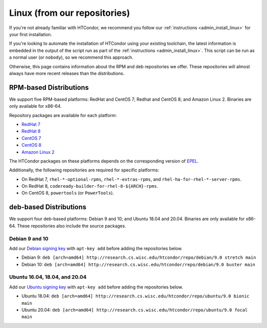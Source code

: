 .. _from_our_repos:

Linux (from our repositories)
=============================

If you're not already familiar with HTCondor, we recommend you follow our
:ref:`instructions <admin_install_linux>` for your first installation.

If you're looking to automate the installation of HTCondor using your existing
toolchain, the latest information is embedded in the output of the script run
as part of the :ref:`instructions <admin_install_linux>`.  This script can
be run as a normal user (or ``nobody``), so we recommend this approach.

Otherwise, this page contains information about the RPM and deb
repositories we offer.  These repositories will almost always have more
recent releases than the distributions.

RPM-based Distributions
-----------------------

We support five RPM-based platforms: RedHat and CentOS 7;
Redhat and CentOS 8; and Amazon Linux 2.  Binaries are only available
for x86-64.

Repository packages are available for each platform:

* `RedHat 7 <https://research.cs.wisc.edu/htcondor/repo/9.0/htcondor-release-current.el7.noarch.rpm>`_
* `RedHat 8 <https://research.cs.wisc.edu/htcondor/repo/9.0/htcondor-release-current.el8.noarch.rpm>`_
* `CentOS 7 <https://research.cs.wisc.edu/htcondor/repo/9.0/htcondor-release-current.el7.noarch.rpm>`_
* `CentOS 8 <https://research.cs.wisc.edu/htcondor/repo/9.0/htcondor-release-current.el8.noarch.rpm>`_
* `Amazon Linux 2 <https://research.cs.wisc.edu/htcondor/repo/9.0/htcondor-release-current.amzn2.noarch.rpm>`_

The HTCondor packages on these platforms depends on the corresponding
version of `EPEL <https://fedoraproject.org/wiki/EPEL>`_.

Additionally, the following repositories are required for specific platforms:

* On RedHat 7, ``rhel-*-optional-rpms``, ``rhel-*-extras-rpms``, and
  ``rhel-ha-for-rhel-*-server-rpms``.
* On RedHat 8, ``codeready-builder-for-rhel-8-${ARCH}-rpms``.
* On CentOS 8, ``powertools`` (or ``PowerTools``).

deb-based Distributions
-----------------------

We support four deb-based platforms: Debian 9 and 10; and Ubuntu 18.04
and 20.04.  Binaries are only available for x86-64.  These repositories
also include the source packages.

Debian 9 and 10
###############

Add our `Debian signing key <https://research.cs.wisc.edu/htcondor/repo/keys/HTCondor-9.0-Key>`_
with ``apt-key add`` before adding the repositories below.

* Debian 9: ``deb [arch=amd64] http://research.cs.wisc.edu/htcondor/repo/debian/9.0 stretch main``
* Debian 10: ``deb [arch=amd64] http://research.cs.wisc.edu/htcondor/repo/debian/9.0 buster main``

Ubuntu 16.04, 18.04, and 20.04
##############################

Add our `Ubuntu signing key <https://research.cs.wisc.edu/htcondor/repo/keys/HTCondor-9.0-Key>`_
with ``apt-key add`` before adding the repositories below.

* Ubuntu 18.04: ``deb [arch=amd64] http://research.cs.wisc.edu/htcondor/repo/ubuntu/9.0 bionic main``
* Ubuntu 20.04: ``deb [arch=amd64] http://research.cs.wisc.edu/htcondor/repo/ubuntu/9.0 focal main``
